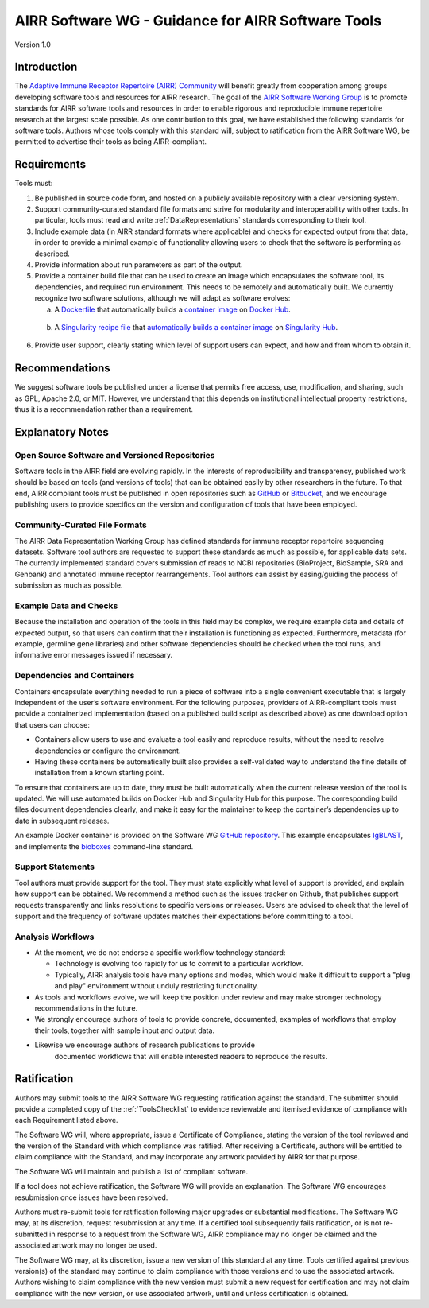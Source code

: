 .. _ToolsStandard:

AIRR Software WG - Guidance for AIRR Software Tools
===================================================

Version 1.0

Introduction
------------

The `Adaptive Immune Receptor Repertoire (AIRR) Community`_ will benefit
greatly from cooperation among groups developing software tools and
resources for AIRR research. The goal of the `AIRR Software Working Group`_
is to promote standards for AIRR software tools and resources in order
to enable rigorous and reproducible immune repertoire research at the
largest scale possible. As one contribution to this goal, we have
established the following standards for software tools. Authors whose
tools comply with this standard will, subject to ratification from the
AIRR Software WG, be permitted to advertise their tools as being
AIRR-compliant.

.. _`Adaptive Immune Receptor Repertoire (AIRR) Community`: https://www.antibodysociety.org/airrc/
.. _`AIRR Software Working Group`: https://www.antibodysociety.org/software-working-group/

Requirements
------------

Tools must:

1. Be published in source code form, and hosted on a publicly available
   repository with a clear versioning system.

2. Support community-curated standard file formats and strive for
   modularity and interoperability with other tools. In particular,
   tools must read and write :ref:`DataRepresentations` standards corresponding to their tool.
	   
3. Include example data (in AIRR standard formats where applicable) and
   checks for expected output from that data, in order to provide a
   minimal example of functionality allowing users to check that the
   software is performing as described.

4. Provide information about run parameters as part of the output.

5. Provide a container build file that can be used to create an image
   which encapsulates the software tool, its dependencies, and
   required run environment. This needs to be remotely and
   automatically built. We currently recognize two software
   solutions, although we will adapt as software evolves:

   a. A `Dockerfile`_ that automatically builds a `container
      image`_ on `Docker Hub`_.
		  
.. _`Dockerfile`: https://docs.docker.com/engine/reference/builder/
.. _`container image`: https://docs.docker.com/docker-hub/builds/
.. _`Docker Hub`: https://docs.docker.com/docker-hub/

   b. A `Singularity recipe file`_ that `automatically builds a container image`_ 
      on `Singularity Hub`_.

.. _`Singularity recipe file`: https://www.sylabs.io/docs/	
.. _`automatically builds a container image`: https://github.com/singularityhub/singularityhub.github.io/wiki/Automated-Build
.. _`Singularity Hub`: https://singularity-hub.org/	  
		  
6. Provide user support, clearly stating which level of support users
   can expect, and how and from whom to obtain it.

Recommendations
---------------

We suggest software tools be published under a license that permits free
access, use, modification, and sharing, such as GPL, Apache 2.0, or MIT.
However, we understand that this depends on institutional intellectual property
restrictions, thus it is a recommendation rather than a requirement.

Explanatory Notes
-----------------

Open Source Software and Versioned Repositories
~~~~~~~~~~~~~~~~~~~~~~~~~~~~~~~~~~~~~~~~~~~~~~~

Software tools in the AIRR field are evolving rapidly. In the interests
of reproducibility and transparency, published work should be based on
tools (and versions of tools) that can be obtained easily by other
researchers in the future. To that end, AIRR compliant tools must be
published in open repositories such as `GitHub`_ or `Bitbucket`_, and we
encourage publishing users to provide specifics on the version and 
configuration of tools that have been employed.

.. _`GitHub`: https://github.com
.. _`Bitbucket`: https://bitbucket.org

Community-Curated File Formats
~~~~~~~~~~~~~~~~~~~~~~~~~~~~~~

The AIRR Data Representation Working Group has defined standards for
immune receptor repertoire sequencing datasets. Software tool authors
are requested to support these standards as much as possible, for
applicable data sets. The currently implemented standard covers
submission of reads to NCBI repositories (BioProject, BioSample, SRA and
Genbank) and annotated immune receptor rearrangements. Tool authors can
assist by easing/guiding the process of submission as much as possible.

Example Data and Checks
~~~~~~~~~~~~~~~~~~~~~~~

Because the installation and operation of the tools in this field may be
complex, we require example data and details of expected output, so that
users can confirm that their installation is functioning as expected.
Furthermore, metadata (for example, germline gene libraries) and
other software dependencies should be checked when the tool runs, and
informative error messages issued if necessary.

Dependencies and Containers
~~~~~~~~~~~~~~~~~~~~~~~~~~~

Containers encapsulate everything needed to run a piece of software into
a single convenient executable that is largely independent of the user’s
software environment. For the following purposes, providers of
AIRR-compliant tools must provide a containerized implementation (based
on a published build script as described above) as one download option
that users can choose:

+  Containers allow users to use and evaluate a tool easily and
   reproduce results, without the need to resolve dependencies or
   configure the environment.

+  Having these containers be automatically built also provides a
   self-validated way to understand the fine details of installation
   from a known starting point.

To ensure that containers are up to date, they must be built
automatically when the current release version of the tool is updated.
We will use automated builds on Docker Hub and Singularity Hub for this
purpose. The corresponding build files document dependencies clearly,
and make it easy for the maintainer to keep the container’s dependencies
up to date in subsequent releases.

An example Docker container is provided on the Software WG
`GitHub repository <github-swwg>`_. This example encapsulates `IgBLAST`_,
and implements the `bioboxes`_ command-line standard.

.. _`github-swwg`: https://github.com/airr-community/software-wg
.. _`IgBLAST`: https://www.ncbi.nlm.nih.gov/igblast/
.. _`bioboxes`: http://bioboxes.org

Support Statements
~~~~~~~~~~~~~~~~~~

Tool authors must provide support for the tool. They must state
explicitly what level of support is provided, and explain how support
can be obtained. We recommend a method such as the issues tracker on
Github, that publishes support requests transparently and links
resolutions to specific versions or releases. Users are advised to check
that the level of support and the frequency of software updates matches
their expectations before committing to a tool.

Analysis Workflows
~~~~~~~~~~~~~~~~~~

+  At the moment, we do not endorse a specific workflow technology
   standard:

   +  Technology is evolving too rapidly for us to commit to a
      particular workflow.

   +  Typically, AIRR analysis tools have many options and modes, which
      would make it difficult to support a "plug and play"
      environment without unduly restricting functionality.

+  As tools and workflows evolve, we will keep the position under review
   and may make stronger technology recommendations in the future.

+  We strongly encourage authors of tools to provide concrete,
   documented, examples of workflows that employ their tools,
   together with sample input and output data.

+ Likewise we encourage authors of research publications to provide
   documented workflows that will enable interested readers to
   reproduce the results.

Ratification
------------

Authors may submit tools to the AIRR Software WG requesting ratification
against the standard. The submitter should provide a completed copy
of the :ref:`ToolsChecklist` to evidence reviewable and itemised evidence 
of compliance with each Requirement listed above.

The Software WG will, where appropriate, issue a Certificate of
Compliance, stating the version of the tool reviewed and the version of
the Standard with which compliance was ratified. After receiving a
Certificate, authors will be entitled to claim compliance with the
Standard, and may incorporate any artwork provided by AIRR for that
purpose.

The Software WG will maintain and publish a list of compliant software.

If a tool does not achieve ratification, the Software WG will provide an
explanation. The Software WG encourages resubmission once issues have
been resolved.

Authors must re-submit tools for ratification following major upgrades
or substantial modifications. The Software WG may, at its discretion,
request resubmission at any time. If a certified tool subsequently fails
ratification, or is not re-submitted in response to a request from the
Software WG, AIRR compliance may no longer be claimed and the associated
artwork may no longer be used.

The Software WG may, at its discretion, issue a new version of this
standard at any time. Tools certified against previous version(s) of the
standard may continue to claim compliance with those versions and to use
the associated artwork. Authors wishing to claim compliance with the new
version must submit a new request for certification and may not claim
compliance with the new version, or use associated artwork, until and
unless certification is obtained.
